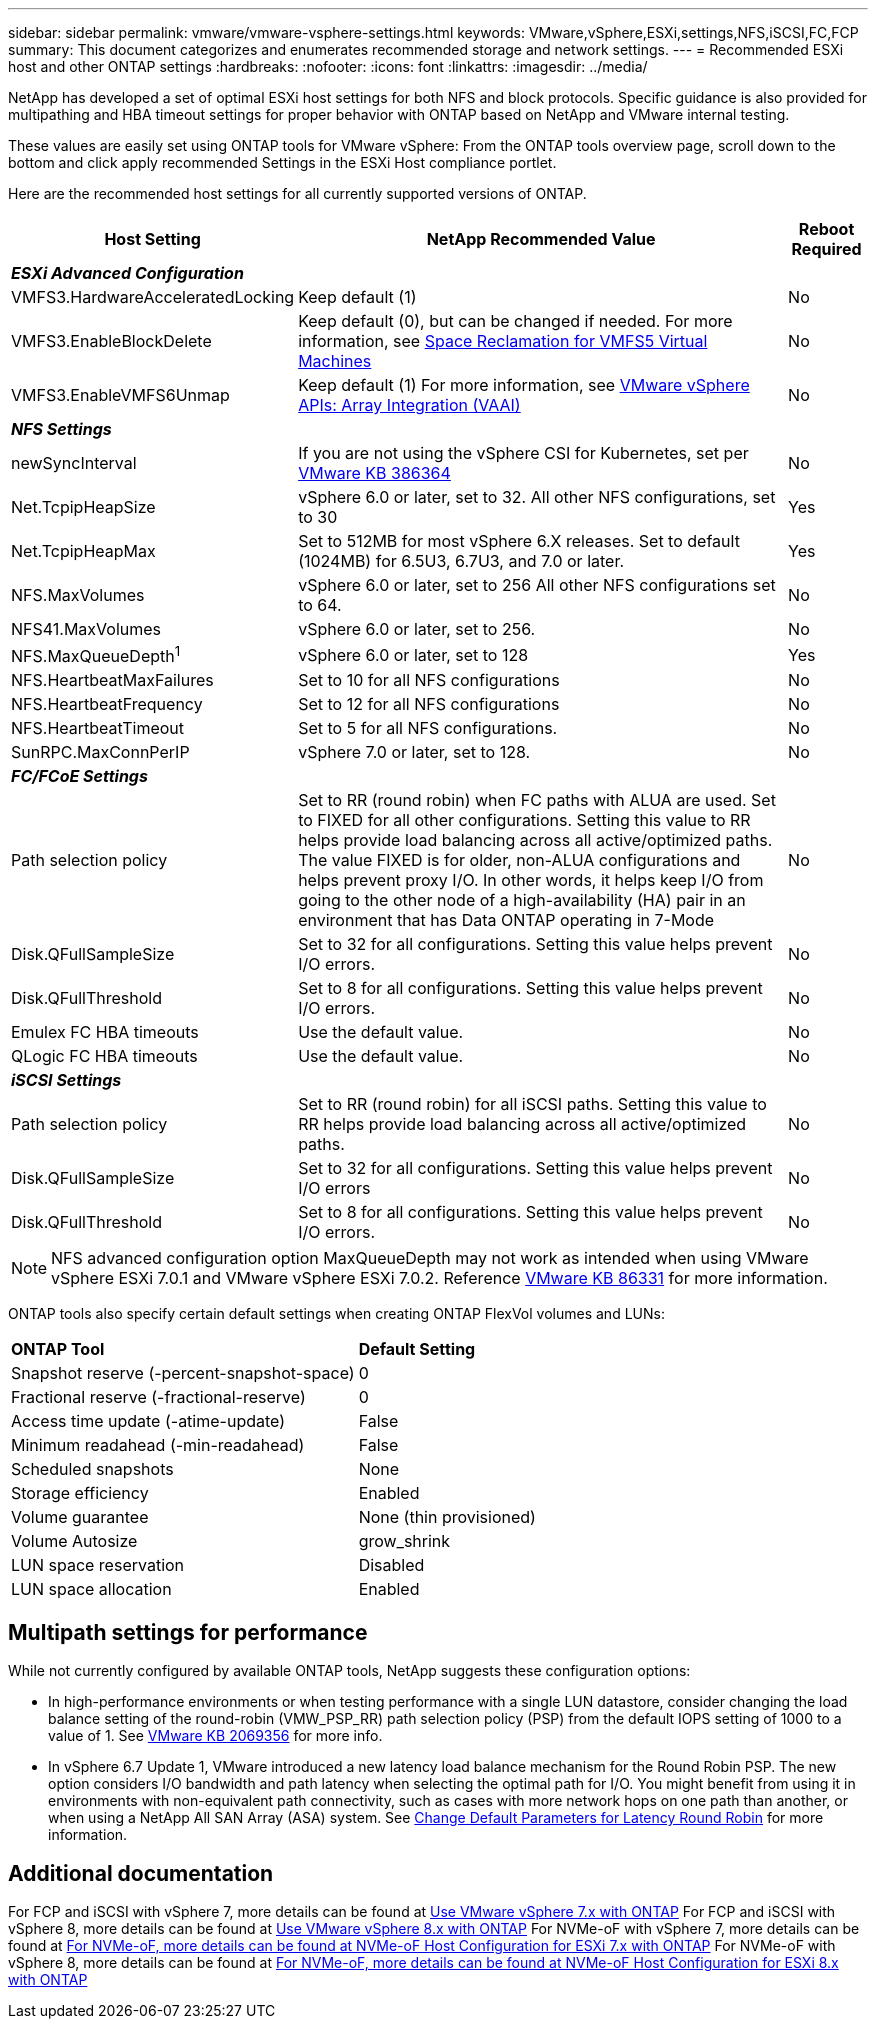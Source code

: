 ---
sidebar: sidebar
permalink: vmware/vmware-vsphere-settings.html
keywords: VMware,vSphere,ESXi,settings,NFS,iSCSI,FC,FCP
summary: This document categorizes and enumerates recommended storage and network settings. 
---
= Recommended ESXi host and other ONTAP settings
:hardbreaks:
:nofooter:
:icons: font
:linkattrs:
:imagesdir: ../media/

[.lead]
NetApp has developed a set of optimal ESXi host settings for both NFS and block protocols. Specific guidance is also provided for multipathing and HBA timeout settings for proper behavior with ONTAP based on NetApp and VMware internal testing.

These values are easily set using ONTAP tools for VMware vSphere: From the ONTAP tools overview page, scroll down to the bottom and click apply recommended Settings in the ESXi Host compliance portlet.

Here are the recommended host settings for all currently supported versions of ONTAP.

[%autowidth.stretch]
|===
|*Host Setting* |*NetApp Recommended Value* |*Reboot Required*

3+e|*ESXi Advanced Configuration*
|VMFS3.HardwareAcceleratedLocking
|Keep default (1)
|No
|VMFS3.EnableBlockDelete
|Keep default (0), but can be changed if needed.
For more information, see link:https://techdocs.broadcom.com/us/en/vmware-cis/vsphere/vsphere/8-0/vsphere-storage-8-0/storage-provisioning-and-space-reclamation-in-vsphere/storage-space-reclamation-in-vsphere/space-reclamation-for-guest-operating-systems.html[Space Reclamation for VMFS5 Virtual Machines]
|No
|VMFS3.EnableVMFS6Unmap
|Keep default (1)
For more information, see link:https://www.vmware.com/docs/vmw-vmware-vsphere-apis-array-integration-vaai[VMware vSphere APIs: Array Integration (VAAI)]
|No

3+e|*NFS Settings*
|newSyncInterval
|If you are not using the vSphere CSI for Kubernetes, set per https://knowledge.broadcom.com/external/article/386364/reducing-excessive-vsan-cnssync-warnings.html[VMware KB 386364^] 
|No
|Net.TcpipHeapSize
|vSphere 6.0 or later, set to 32.
All other NFS configurations, set to 30
|Yes
|Net.TcpipHeapMax
|Set to 512MB for most vSphere 6.X releases.
Set to default (1024MB) for 6.5U3, 6.7U3, and 7.0 or later.
|Yes
|NFS.MaxVolumes
|vSphere 6.0 or later, set to 256
All other NFS configurations set to 64.
|No
|NFS41.MaxVolumes
|vSphere 6.0 or later, set to 256.
|No
|NFS.MaxQueueDepth^1^
|vSphere 6.0 or later, set to 128
|Yes
|NFS.HeartbeatMaxFailures
|Set to 10 for all NFS configurations
|No
|NFS.HeartbeatFrequency
|Set to 12 for all NFS configurations
|No
|NFS.HeartbeatTimeout
|Set to 5 for all NFS configurations.
|No
|SunRPC.MaxConnPerIP
|vSphere 7.0 or later, set to 128.
|No

3+e|*FC/FCoE Settings*
|Path selection policy
|Set to RR (round robin) when FC paths with ALUA are used. Set to FIXED for all other configurations.
Setting this value to RR helps provide load balancing across all active/optimized paths.
The value FIXED is for older, non-ALUA configurations and helps prevent proxy I/O. In other words, it helps keep I/O from going to the other node of a high-availability (HA) pair in an environment that has Data ONTAP operating in 7-Mode
|No
|Disk.QFullSampleSize
|Set to 32 for all configurations.
Setting this value helps prevent I/O errors.
|No
|Disk.QFullThreshold
|Set to 8 for all configurations.
Setting this value helps prevent I/O errors.
|No
|Emulex FC HBA timeouts
|Use the default value.
|No
|QLogic FC HBA timeouts
|Use the default value.
|No

3+e|*iSCSI Settings*
|Path selection policy
|Set to RR (round robin) for all iSCSI paths.
Setting this value to RR helps provide load balancing across all active/optimized paths.
|No
|Disk.QFullSampleSize
|Set to 32 for all configurations.
Setting this value helps prevent I/O errors
|No
|Disk.QFullThreshold
|Set to 8 for all configurations.
Setting this value helps prevent I/O errors.
|No
|===

NOTE: NFS advanced configuration option MaxQueueDepth may not work as intended when using VMware vSphere ESXi 7.0.1 and VMware vSphere ESXi 7.0.2. Reference link:https://kb.vmware.com/s/article/86331?lang=en_US[VMware KB 86331] for more information.

ONTAP tools also specify certain default settings when creating ONTAP FlexVol volumes and LUNs:

[%autowidth.stretch]
|===
|*ONTAP Tool* |*Default Setting*
|Snapshot reserve (-percent-snapshot-space)
|0
|Fractional reserve (-fractional-reserve)
|0
|Access time update (-atime-update)
|False
|Minimum readahead (-min-readahead)
|False
|Scheduled snapshots
|None
|Storage efficiency
|Enabled
|Volume guarantee
|None (thin provisioned)
|Volume Autosize
|grow_shrink
|LUN space reservation
|Disabled
|LUN space allocation
|Enabled
|===

== Multipath settings for performance

While not currently configured by available ONTAP tools, NetApp suggests these configuration options:

* In high-performance environments or when testing performance with a single LUN datastore, consider changing the load balance setting of the round-robin (VMW_PSP_RR) path selection policy (PSP) from the default IOPS setting of 1000 to a value of 1. See link:https://knowledge.broadcom.com/external/article?legacyId=2069356[VMware KB 2069356^] for more info.
* In vSphere 6.7 Update 1, VMware introduced a new latency load balance mechanism for the Round Robin PSP. The new option considers I/O bandwidth and path latency when selecting the optimal path for I/O. You might benefit from using it in environments with non-equivalent path connectivity, such as cases with more network hops on one path than another, or when using a NetApp All SAN Array (ASA) system. See https://techdocs.broadcom.com/us/en/vmware-cis/vsphere/vsphere/8-0/vsphere-storage-8-0/understanding-multipathing-and-failover-in-the-esxi-environment/viewing-and-managing-storage-paths-on-esxi-hosts.html#GUID-1940AE9E-04CF-40BE-BB71-398621F0642E-en[Change Default Parameters for Latency Round Robin^] for more information.

== Additional documentation

For FCP and iSCSI with vSphere 7, more details can be found at link:https://docs.netapp.com/us-en/ontap-sanhost/hu_vsphere_7.html[Use VMware vSphere 7.x with ONTAP^]
For FCP and iSCSI with vSphere 8, more details can be found at link:https://docs.netapp.com/us-en/ontap-sanhost/hu_vsphere_8.html[Use VMware vSphere 8.x with ONTAP^]
For NVMe-oF with vSphere 7, more details can be found at link:https://docs.netapp.com/us-en/ontap-sanhost/nvme_esxi_7.html[For NVMe-oF, more details can be found at NVMe-oF Host Configuration for ESXi 7.x with ONTAP^]
For NVMe-oF with vSphere 8, more details can be found at link:https://docs.netapp.com/us-en/ontap-sanhost/nvme_esxi_8.html[For NVMe-oF, more details can be found at NVMe-oF Host Configuration for ESXi 8.x with ONTAP^]
